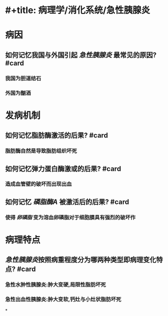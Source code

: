* #+title: 病理学/消化系统/急性胰腺炎
#+deck:病理学/消化系统/急性胰腺炎
* 病因
** 如何记忆我国与外国引起 [[急性胰腺炎]] 最常见的原因? #card
*** 我国为胆道结石
*** 外国为酗酒
* 发病机制
** 如何记忆脂肪酶激活的后果? #card
*** 脂肪酶自然是导致脂肪组织坏死
** 如何记忆弹力蛋白酶激或的后果? #card
*** 造成血管壁的破坏而出现出血
** 如何记忆 [[磷脂酶A]] 被激活后的后果? #card
*** 使得 [[卵磷脂]] 变为溶血卵磷脂对于细胞膜具有强烈的破坏作
* 病理特点
** [[急性胰腺炎]]按照病重程度分为哪两种类型即病理变化特点? #card
*** 急性水肿性胰腺炎:肿大变硬,局限性脂肪坏死
*** 急性出血性胰腺炎:肿大变软,钙灶与小灶状脂肪坏死
*